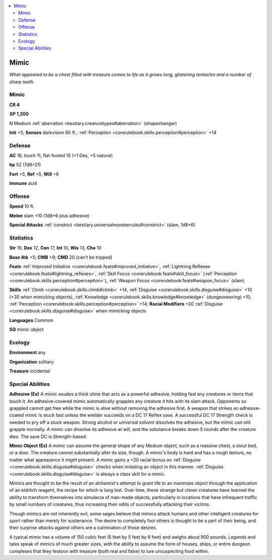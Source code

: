 
.. _`bestiary.mimic`:

.. contents:: \ 

.. _`bestiary.mimic#mimic`:

Mimic
******

\ *What appeared to be a chest filled with treasure comes to life as it grows long, glistening tentacles and a number of sharp teeth.*

Mimic
======

**CR 4** 

\ **XP 1,200**

N Medium :ref:`aberration <bestiary.creaturetypes#aberration>`\  (shapechanger)

\ **Init**\  +5; \ **Senses**\  darkvision 60 ft.; :ref:`Perception <corerulebook.skills.perception#perception>`\  +14

.. _`bestiary.mimic#defense`:

Defense
========

\ **AC**\  16, touch 11, flat-footed 15 (+1 Dex, +5 natural)

\ **hp**\  52 (7d8+21)

\ **Fort**\  +5, \ **Ref**\  +5, \ **Will**\  +6

\ **Immune**\  acid

.. _`bestiary.mimic#offense`:

Offense
========

\ **Speed**\  10 ft.

\ **Melee**\  slam +10 (1d8+6 plus adhesive)

\ **Special Attacks**\  :ref:`constrict <bestiary.universalmonsterrules#constrict>`\  (slam, 1d8+6)

.. _`bestiary.mimic#statistics`:

Statistics
===========

\ **Str**\  19, \ **Dex**\  12, \ **Con**\  17, \ **Int**\  10, \ **Wis**\  13, \ **Cha**\  10

\ **Base Atk**\  +5; \ **CMB**\  +9; \ **CMD**\  20 (can't be tripped)

\ **Feats**\  :ref:`Improved Initiative <corerulebook.feats#improved_initiative>`\ , :ref:`Lightning Reflexes <corerulebook.feats#lightning_reflexes>`\ , :ref:`Skill Focus <corerulebook.feats#skill_focus>`\  (:ref:`Perception <corerulebook.skills.perception#perception>`\ ), :ref:`Weapon Focus <corerulebook.feats#weapon_focus>`\  (slam)

\ **Skills**\  :ref:`Climb <corerulebook.skills.climb#climb>`\  +14, :ref:`Disguise <corerulebook.skills.disguise#disguise>`\  +10 (+30 when mimicking objects), :ref:`Knowledge <corerulebook.skills.knowledge#knowledge>`\  (dungeoneering) +10, :ref:`Perception <corerulebook.skills.perception#perception>`\  +14; \ **Racial Modifiers**\  +20 :ref:`Disguise <corerulebook.skills.disguise#disguise>`\  when mimicking objects

\ **Languages**\  Common

\ **SQ**\  mimic object

.. _`bestiary.mimic#ecology`:

Ecology
========

\ **Environment**\  any

\ **Organization**\  solitary

\ **Treasure**\  incidental

.. _`bestiary.mimic#special_abilities`:

Special Abilities
==================

\ **Adhesive (Ex)**\  A mimic exudes a thick slime that acts as a powerful adhesive, holding fast any creatures or items that touch it. An adhesive-covered mimic automatically grapples any creature it hits with its slam attack. Opponents so grappled cannot get free while the mimic is alive without removing the adhesive first. A weapon that strikes an adhesive-coated mimic is stuck fast unless the wielder succeeds on a DC 17 Reflex save. A successful DC 17 Strength check is needed to pry off a stuck weapon. Strong alcohol or \ *universal solvent*\  dissolves the adhesive, but the mimic can still grapple normally. A mimic can dissolve its adhesive at will, and the substance breaks down 5 rounds after the creature dies. The save DC is Strength-based.

\ **Mimic Object (Ex)**\  A mimic can assume the general shape of any Medium object, such as a massive chest, a stout bed, or a door. The creature cannot substantially alter its size, though. A mimic's body is hard and has a rough texture, no matter what appearance it might present. A mimic gains a +20 racial bonus on :ref:`Disguise <corerulebook.skills.disguise#disguise>`\  checks when imitating an object in this manner. :ref:`Disguise <corerulebook.skills.disguise#disguise>`\  is always a class skill for a mimic.

Mimics are thought to be the result of an alchemist's attempt to grant life to an inanimate object through the application of an eldritch reagent, the recipe for which is long lost. Over time, these strange but clever creatures have learned the ability to transform themselves into simulacra of man-made objects, particularly in locations that have infrequent traffic by small numbers of creatures, thus increasing their odds of successfully attacking their victims. 

Though mimics are not inherently evil, some sages believe that mimics attack humans and other intelligent creatures for sport rather than merely for sustenance. The desire to completely fool others is thought to be a part of their being, and their surprise attacks against others are a culmination of those desires. 

A typical mimic has a volume of 150 cubic feet (5 feet by 5 feet by 6 feet) and weighs about 900 pounds. Legends and tales speak of mimics of much greater sizes, with the ability to assume the form of houses, ships, or entire dungeon complexes that they festoon with treasure (both real and false) to lure unsuspecting food within.
